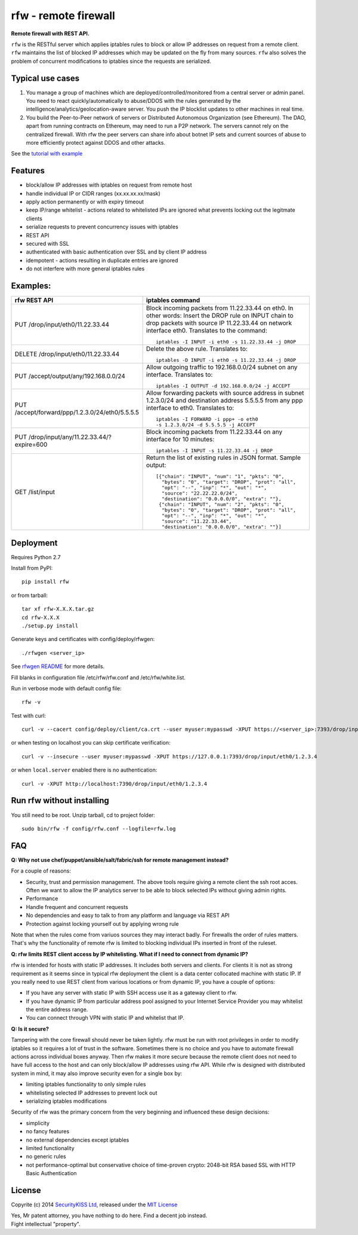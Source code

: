 rfw - remote firewall
=====================

**Remote firewall with REST API.**
 
``rfw`` is the RESTful server which applies iptables rules to block or allow IP addresses on request from a remote client. ``rfw`` maintains the list of blocked IP addresses which may be updated on the fly from many sources. ``rfw`` also solves the problem of concurrent modifications to iptables since the requests are serialized.

Typical use cases
-----------------

1. You manage a group of machines which are deployed/controlled/monitored from a central server or admin panel. You need to react quickly/automatically to abuse/DDOS with the rules generated by the intelligence/analytics/geolocation-aware server. You push the IP blocklist updates to other machines in real time.

2. You build the Peer-to-Peer network of servers or Distributed Autonomous Organization (see Ethereum). The DAO, apart from running contracts on Ethereum, may need to run a P2P network. The servers cannot rely on the centralized firewall. With rfw the peer servers can share info about botnet IP sets and current sources of abuse to more efficiently protect against DDOS and other attacks.

See the `tutorial with example <http://www.securitykiss.com/resources/tutorials/rfw_project/>`__

Features
--------

- block/allow IP addresses with iptables on request from remote host
- handle individual IP or CIDR ranges (xx.xx.xx.xx/mask)
- apply action permanently or with expiry timeout
- keep IP/range whitelist - actions related to whitelisted IPs are ignored what prevents locking out the legitmate clients
- serialize requests to prevent concurrency issues with iptables
- REST API
- secured with SSL
- authenticated with basic authentication over SSL and by client IP address
- idempotent - actions resulting in duplicate entries are ignored
- do not interfere with more general iptables rules

Examples:
---------

+------------------------------------------------+-----------------------------------------------------------------------------------------+
| rfw REST API                                   | iptables command                                                                        |
+================================================+=========================================================================================+
|                                                | Block incoming packets from 11.22.33.44 on eth0. In other words:                        |
|                                                | Insert the DROP rule on INPUT chain to drop packets with source IP 11.22.33.44          |
|                                                | on network interface eth0. Translates to the command::                                  | 
|                                                |                                                                                         |
| PUT /drop/input/eth0/11.22.33.44               |     iptables -I INPUT -i eth0 -s 11.22.33.44 -j DROP                                    |
|                                                |                                                                                         |
+------------------------------------------------+-----------------------------------------------------------------------------------------+
|                                                | Delete the above rule. Translates to::                                                  |
|                                                |                                                                                         |
| DELETE /drop/input/eth0/11.22.33.44            |     iptables -D INPUT -i eth0 -s 11.22.33.44 -j DROP                                    |
+------------------------------------------------+-----------------------------------------------------------------------------------------+
| PUT /accept/output/any/192.168.0.0/24          | Allow outgoing traffic to 192.168.0.0/24 subnet on any interface. Translates to::       |
|                                                |                                                                                         |
|                                                |     iptables -I OUTPUT -d 192.168.0.0/24 -j ACCEPT                                      |
+------------------------------------------------+-----------------------------------------------------------------------------------------+
| PUT /accept/forward/ppp/1.2.3.0/24/eth0/5.5.5.5| Allow forwarding packets with source address in subnet 1.2.3.0/24                       |
|                                                | and destination address 5.5.5.5 from any ppp interface to eth0. Translates to::         |
|                                                |                                                                                         |
|                                                |     iptables -I FORWARD -i ppp+ -o eth0                                                 |
|                                                |     -s 1.2.3.0/24 -d 5.5.5.5 -j ACCEPT                                                  |
+------------------------------------------------+-----------------------------------------------------------------------------------------+
|                                                | Block incoming packets from 11.22.33.44 on any interface for 10 minutes::               |
|                                                |                                                                                         |
| PUT /drop/input/any/11.22.33.44/?expire=600    |     iptables -I INPUT -s 11.22.33.44 -j DROP                                            |
+------------------------------------------------+-----------------------------------------------------------------------------------------+
|                                                | Return the list of existing rules in JSON format. Sample output::                       |
|                                                |                                                                                         |
| GET /list/input                                |    [{"chain": "INPUT", "num": "1", "pkts": "0",                                         |
|                                                |      "bytes": "0", "target": "DROP", "prot": "all",                                     |
|                                                |      "opt": "--", "inp": "*", "out": "*",                                               |
|                                                |      "source": "22.22.22.0/24",                                                         |
|                                                |      "destination": "0.0.0.0/0", "extra": ""},                                          |
|                                                |     {"chain": "INPUT", "num": "2", "pkts": "0",                                         |
|                                                |      "bytes": "0", "target": "DROP", "prot": "all",                                     |
|                                                |      "opt": "--", "inp": "*", "out": "*",                                               |
|                                                |      "source": "11.22.33.44",                                                           |
|                                                |      "destination": "0.0.0.0/0", "extra": ""}]                                          |
|                                                |                                                                                         |
+------------------------------------------------+-----------------------------------------------------------------------------------------+



Deployment
----------

Requires Python 2.7

Install from PyPI::

    pip install rfw

or from tarball::

    tar xf rfw-X.X.X.tar.gz
    cd rfw-X.X.X
    ./setup.py install


Generate keys and certificates with config/deploy/rfwgen::

    ./rfwgen <server_ip>

See `rfwgen README <https://github.com/securitykiss-com/rfw/blob/master/config/deploy/README.rst>`__ for more details.


Fill blanks in configuration file /etc/rfw/rfw.conf and /etc/rfw/white.list.


Run in verbose mode with default config file::

    rfw -v

Test with curl::

    curl -v --cacert config/deploy/client/ca.crt --user myuser:mypasswd -XPUT https://<server_ip>:7393/drop/input/eth0/1.2.3.4

or when testing on localhost you can skip certificate verification::

    curl -v --insecure --user myuser:mypasswd -XPUT https://127.0.0.1:7393/drop/input/eth0/1.2.3.4

or when ``local.server`` enabled there is no authentication::

    curl -v -XPUT http://localhost:7390/drop/input/eth0/1.2.3.4

Run rfw without installing
--------------------------

You still need to be root. Unzip tarball, cd to project folder::

    sudo bin/rfw -f config/rfw.conf --logfile=rfw.log


FAQ
---

**Q: Why not use chef/puppet/ansible/salt/fabric/ssh for remote management instead?**

| For a couple of reasons:

- Security, trust and permission management. The above tools require giving a remote client the ssh root acces. Often we want to allow the IP analytics server to be able to block selected IPs without giving admin rights. 
- Performance 
- Handle frequent and concurrent requests 
- No dependencies and easy to talk to from any platform and language via REST API
- Protection against locking yourself out by applying wrong rule

Note that when the rules come from variuos sources they may interact badly. For firewalls the order of rules matters. That's why the functionality of remote rfw is limited to blocking individual IPs inserted in front of the ruleset. 

**Q: rfw limits REST client access by IP whitelisting. What if I need to connect from dynamic IP?**

rfw is intended for hosts with static IP addresses. It includes both servers and clients. For clients it is not as strong requirement as it seems since in typical rfw deployment the client is a data center collocated machine with static IP. If you really need to use REST client from various locations or from dynamic IP, you have a couple of options:

-  If you have any server with static IP with SSH access use it as a gateway client to rfw.
-  If you have dynamic IP from particular address pool assigned to your Internet Service Provider you may whitelist the entire address range.
-  You can connect through VPN with static IP and whitelist that IP.

**Q: Is it secure?**

Tampering with the core firewall should never be taken lightly. rfw must be run with root privileges in order to modify iptables so it requires a lot of trust in the software. Sometimes there is no choice and you have to automate firewall actions across individual boxes anyway. Then rfw makes it more secure because the remote client does not need to have full access to the host and can only block/allow IP addresses using rfw API. While rfw is designed with distributed system in mind, it may also improve security even for a single box by: 

- limiting iptables functionality to only simple rules
- whitelisting selected IP addresses to prevent lock out 
- serializing iptables modifications

Security of rfw was the primary concern from the very beginning and influenced these design decisions: 

- simplicity 
- no fancy features 
- no external dependencies except iptables 
- limited functionality 
- no generic rules 
- not performance-optimal but conservative choice of time-proven crypto: 2048-bit RSA based SSL with HTTP Basic Authentication


License
-------

Copyrite (c) 2014 `SecurityKISS Ltd <http://www.securitykiss.com>`__,
released under the `MIT License <https://github.com/securitykiss-com/rfw/blob/master/LICENSE.txt>`__

| Yes, Mr patent attorney, you have nothing to do here. Find a decent job instead.
| Fight intellectual "property".
